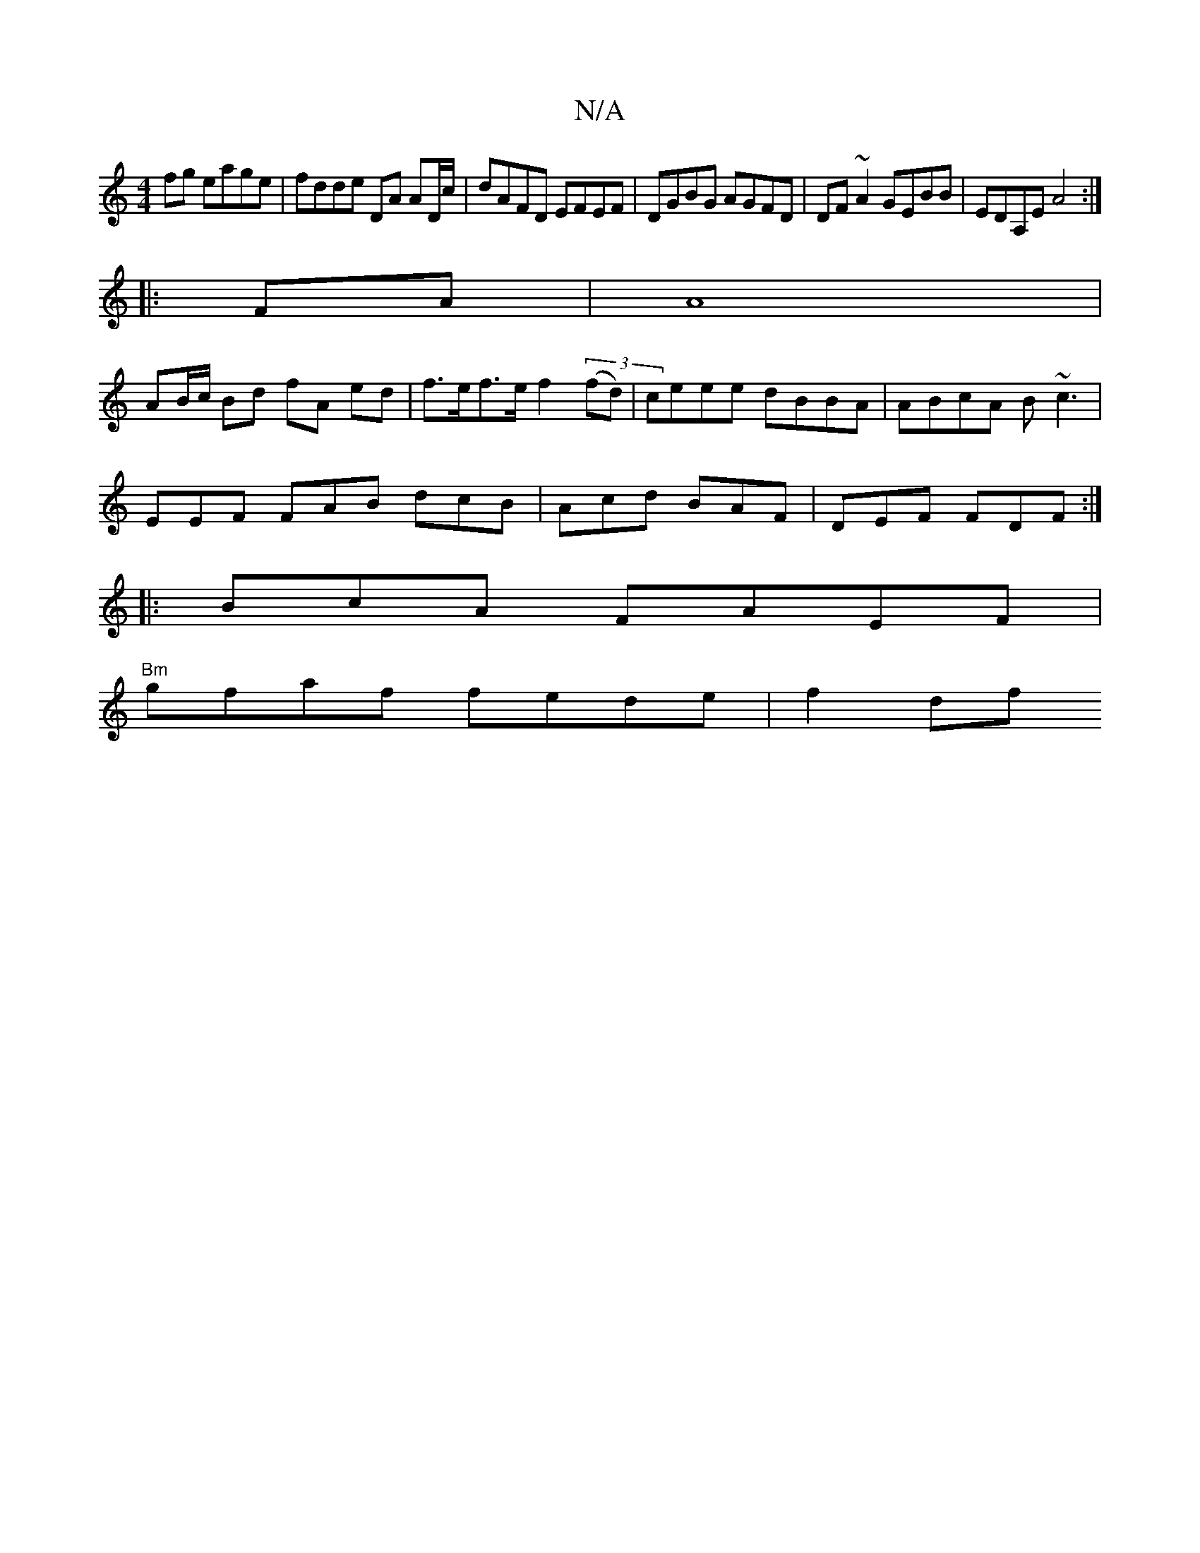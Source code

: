 X:1
T:N/A
M:4/4
R:N/A
K:Cmajor
fg eage | fdde DA AD/c/ | dAFD EFEF|DGBG AGFD|DF ~A2 GEBB | EDA,E A4 :|
|: FA |A8|
AB/c/ Bd fA ed|f>ef>e f2 ((3fd) | ceee dBBA|ABcA B~c3|
EEF FAB dcB|Acd BAF|DEF FDF :|
|:BcA FAEF |
"Bm"gfaf fede|f2df